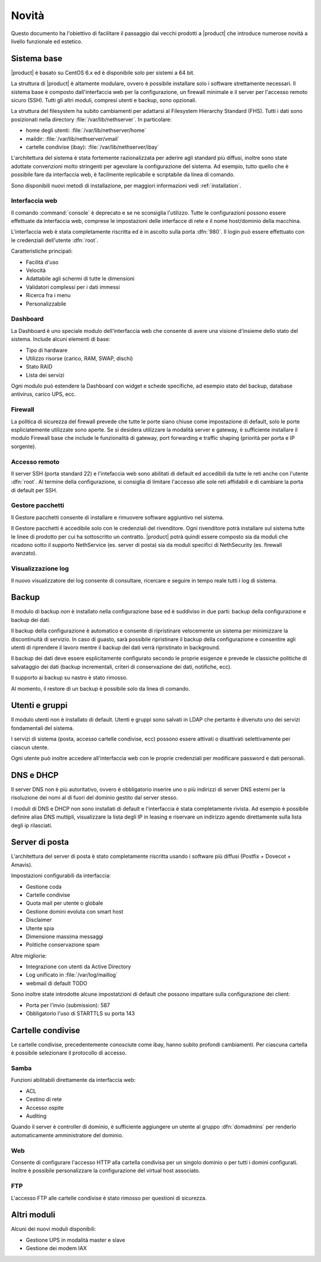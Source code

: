 ======
Novità
======

Questo documento ha l'obiettivo di facilitare il passaggio dai vecchi prodotti a |product| che 
introduce numerose novità a livello funzionale ed estetico.

Sistema base
============

|product| è basato su CentOS 6.x ed è disponibile solo per sistemi a 64 bit. 

La struttura di |product| è altamente modulare, ovvero è possibile installare solo i software strettamente necessari.
Il sistema base è composto dall'interfaccia web per la configurazione, un firewall minimale e il server per l'accesso remoto sicuro (SSH).
Tutti gli altri moduli, compresi utenti e backup, sono opzionali.

La struttura del filesystem ha subito cambiamenti per adattarsi al Filesystem Hierarchy Standard (FHS). Tutti i dati sono posizionati
nella directory :file:`/var/lib/nethserver`. In particolare:

* home degli utenti: :file:`/var/lib/nethserver/home`
* maildir: :file:`/var/lib/nethserver/vmail`
* cartelle condivise (ibay): :file:`/var/lib/nethserver/ibay`

L'architettura del sistema è stata fortemente razionalizzata per aderire agli standard più diffusi, inoltre sono state adottate
convenzioni molto stringenti per agevolare la configurazione del sistema. 
Ad esempio, tutto quello che è possibile fare da interfaccia web, è facilmente replicabile e scriptabile da linea di comando.

Sono disponibili nuovi metodi di installazione, per maggiori informazioni vedi :ref:`installation`.

Interfaccia web
---------------
Il comando :command:`console` è deprecato e se ne sconsiglia l'utilizzo. Tutte le configurazioni possono essere effettuate da interfaccia web,
comprese le impostazioni delle interfacce di rete e il nome host/dominio della macchina.

L'interfaccia web è stata completamente riscritta ed è in ascolto sulla porta :dfn:`980`.
Il login può essere effettuato con le credenziali dell'utente :dfn:`root`.

Caratteristiche principali:

* Facilità d'uso
* Velocità
* Adattabile agli schermi di tutte le dimensioni
* Validatori complessi per i dati immessi
* Ricerca fra i menu
* Personalizzabile

Dashboard
---------

La Dashboard è uno speciale modulo dell'interfaccia web che consente di avere una visione d'insieme dello stato del sistema.
Include alcuni elementi di base:

* Tipo di hardware
* Utilizzo risorse (carico, RAM, SWAP, dischi)
* Stato RAID
* Lista dei servizi

Ogni modulo può estendere la Dashboard con widget e schede specifiche, ad esempio stato del backup, database antivirus, carico UPS, ecc.


Firewall
--------

La politica di sicurezza del firewall prevede che tutte le porte siano chiuse come impostazione di default, solo le porte espliciatemente
utilizzate sono aperte.
Se si desidera utilizzare la modalità server e gateway, è sufficiente installare il modulo Firewall base che include le funzionalità di gateway,
port forwarding e traffic shaping (priorità per porta e IP sorgente).

Accesso remoto
--------------

Il server SSH (porta standard 22) e l'intefaccia web sono abilitati di default ed accedibili da tutte le reti anche con l'utente :dfn:`root`.
Al termine della configurazione, si consiglia di limitare l'accesso alle sole reti affidabili e di cambiare la porta di default per SSH.

Gestore pacchetti
-----------------

Il Gestore pacchetti consente di installare e rimuovere software aggiuntivo nel sistema. 

Il Gestore pacchetti è accedibile solo con le credenziali
del rivenditore. Ogni rivenditore potrà installare sul sistema tutte le linee di prodotto per cui ha sottoscritto un contratto.
|product| potrà quindi essere composto sia da moduli che ricadono sotto il supporto NethService (es. server di posta)
sia da moduli specifici di NethSecurity (es. firewall avanzato).

Visualizzazione log
-------------------

Il nuovo visualizzatore dei log consente di consultare, ricercare e seguire in tempo reale tutti i log di sistema.

Backup
======

Il modulo di backup *non* è installato nella configurazione base ed è suddiviso in due parti: backup della configurazione e backup dei dati.

Il backup della configurazione è automatico e consente di ripristinare velocemente un sistema per minimizzare la discontinuità di servizio. 
In caso di guasto, sarà possibile ripristinare il backup della configurazione e consentire agli utenti di riprendere
il lavoro mentre il backup dei dati verrà ripristinato in background.

Il backup dei dati deve essere esplicitamente configurato secondo le proprie esigenze e prevede le classiche politiche di salvataggio dei dati
(backup incrementali, criteri di conservazione dei dati, notifiche, ecc).

Il supporto ai backup su nastro è stato rimosso.

Al momento, il restore di un backup è possibile solo da linea di comando.

Utenti e gruppi
===============

Il modulo utenti non è installato di default.
Utenti e gruppi sono salvati in LDAP che pertanto è divenuto uno dei servizi fondamentali del sistema.

I servizi di sistema (posta, accesso cartelle condivise, ecc) possono essere attivati o disattivati selettivamente per ciascun utente.

Ogni utente può inoltre accedere all'interfaccia web con le proprie credenziali per modificare password e dati personali. 

DNS e DHCP
==========

Il server DNS non è più autoritativo, ovvero è obbligatorio inserire uno o più indirizzi di server DNS esterni per la risoluzione dei nomi
al di fuori del dominio gestito dal server stesso.

I moduli di DNS e DHCP non sono installati di default e l'interfaccia è stata completamente rivista. Ad esempio è possibile definire alias DNS
multipli, visualizzare la lista degli IP in leasing e riservare un indirizzo agendo direttamente sulla lista degli ip rilasciati.

Server di posta
===============

L'architettura del server di posta è stato completamente riscritta usando i software più diffusi (Postfix + Dovecot + Amavis).

Impostazioni configurabili da interfaccia:

* Gestione coda
* Cartelle condivise
* Quota mail per utente o globale
* Gestione domini evoluta con smart host
* Disclaimer
* Utente spia
* Dimensione massima messaggi
* Politiche conservazione spam

Altre migliorie:

* Integrazione con utenti da Active Directory
* Log unificato in :file:`/var/log/maillog`
* webmail di default TODO

Sono inoltre state introdotte alcune impostatzioni di default che possono impattare sulla configurazione dei client:

* Porta per l'invio (submission): 587
* Obbligatorio l'uso di STARTTLS su porta 143

Cartelle condivise
==================

Le cartelle condivise, precedentemente conosciute come ibay, hanno subito profondi cambiamenti.
Per ciascuna cartella è possibile selezionare il protocollo di accesso.

Samba
-----

Funzioni abilitabili direttamente da interfaccia web:

* ACL
* Cestino di rete
* Accesso ospite
* Auditing

Quando il server è controller di dominio, è sufficiente aggiungere un utente al gruppo :dfn:`domadmins` per renderlo automaticamente
amministratore del dominio.

Web
---

Consente di configurare l'accesso HTTP alla cartella condivisa per un singolo dominio o per tutti i domini configurati. 
Inoltre è possibile personalizzare la configurazione del virtual host associato.

FTP
---

L'accesso FTP alle cartelle condivise è stato rimosso per questioni di sicurezza. 

Altri moduli
============

Alcuni dei nuovi moduli disponibili:

* Gestione UPS in modalità master e slave
* Gestione dei modem IAX
